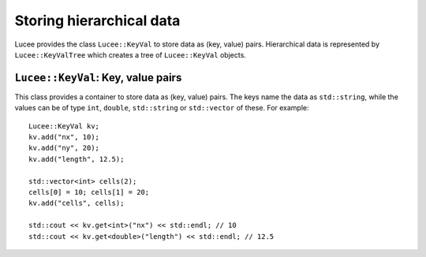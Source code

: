Storing hierarchical data
-------------------------

Lucee provides the class ``Lucee::KeyVal`` to store data as (key,
value) pairs. Hierarchical data is represented by
``Lucee::KeyValTree`` which creates a tree of ``Lucee::KeyVal``
objects.

``Lucee::KeyVal``: Key, value pairs
+++++++++++++++++++++++++++++++++++

.. class:: KeyVal

  This class provides a container to store data as (key, value)
  pairs. The keys name the data as ``std::string``, while the values
  can be of type ``int``, ``double``, ``std::string`` or
  ``std::vector`` of these. For example::

    Lucee::KeyVal kv;
    kv.add("nx", 10);
    kv.add("ny", 20);
    kv.add("length", 12.5);

    std::vector<int> cells(2);
    cells[0] = 10; cells[1] = 20;
    kv.add("cells", cells);

    std::cout << kv.get<int>("nx") << std::endl; // 10
    std::cout << kv.get<double>("length") << std::endl; // 12.5

  .. cfunction:: bool add(const std::string& key, VALUETYPE value)
    :noindex:

    Add a new (key, value) pair to the object. Returns ``true`` if the
    data was added and ``false`` if the ``key`` already exists in the
    object.

  .. cfunction:: VALUETYPE& get(const std::string& key)
    :noindex:

    Return the value associated with ``key``. An exception is thrown
    if the ``key`` does not exists. This method must be called with
    the type of the expected value as a template parameter::

      nx = kv.get<int>("nx");
      length = kv.get<double>("length");

  .. cfunction:: bool has(const std::string& key)
    :noindex:

    Check if ``key`` exists in the object. This method must be called
    with the type of the queried value as a template parameter::

      bool hasNx = kv.has<int>("nx");
      bool hasLength = kv.has<double>("length");

  .. cfunction:: unsigned getNum()
    :noindex:

    Return number of (key, value) pairs stored for the specified
    type. This method must be called with the type of the queried
    value as a template parameter::

      unsigned numInts = kv.getNum<int>();
      unsigned numDbls = kv.getNum<double>();

  .. cfunction:: void setToFirst()
    :noindex:

    Set internal iterator of the object to point to the first (key,
    value) pair of the specified type. This is useful when used in
    conjuction with the ``getAndBump()`` method to iterate over all
    (key, value) pairs of a specified type. This method must be called
    with the type of the value as a template parameter::

      kv.setToFirst<int>(); // set to first int (key, value) pair

  .. cfunction:: std::pair<std::string, VALUETYPE> getAndBump()
    :noindex:

    Return the next (key, value) pair in object and set the internal
    iterator to the next pair. To print out all the ``int`` data
    stored in the set, for example::
     
      kv.setToFirst<int>();
      for (unsigned i=0; i<kv.getNum<int>(); ++i)
      {
        std::pair<std::string, int> p = kv.getAndBump();
	std::cout << p.first << " = " << p.second << std::endl;
      }